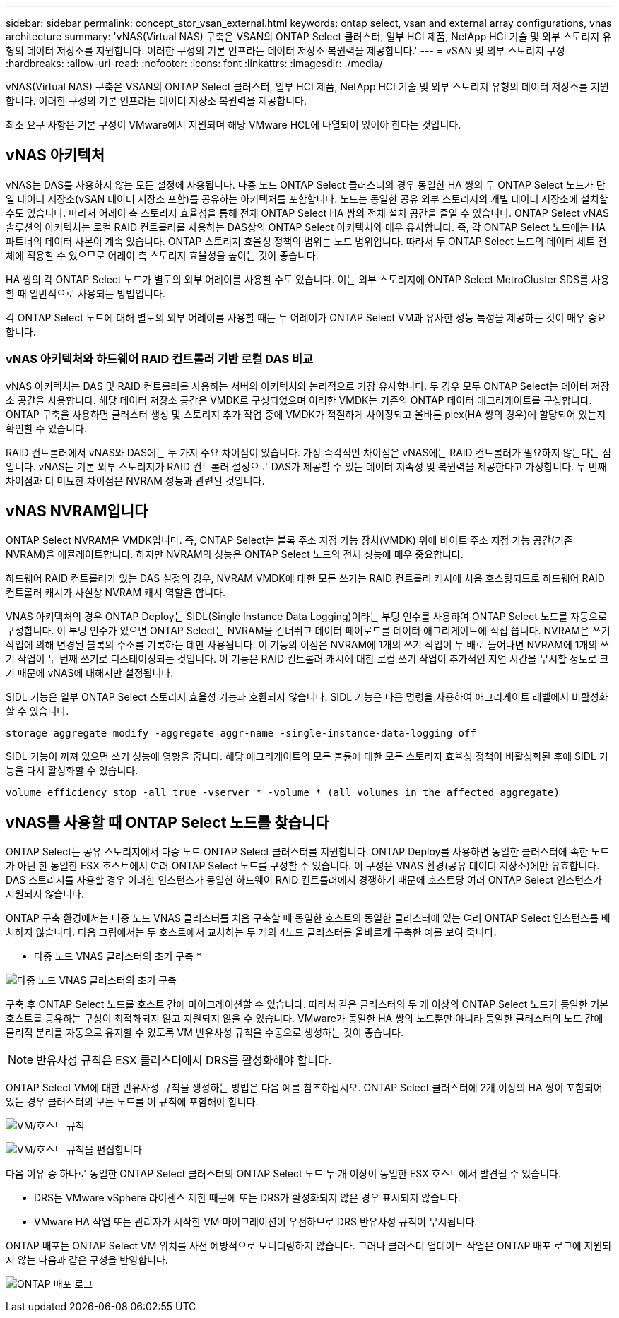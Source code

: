 ---
sidebar: sidebar 
permalink: concept_stor_vsan_external.html 
keywords: ontap select, vsan and external array configurations, vnas architecture 
summary: 'vNAS(Virtual NAS) 구축은 VSAN의 ONTAP Select 클러스터, 일부 HCI 제품, NetApp HCI 기술 및 외부 스토리지 유형의 데이터 저장소를 지원합니다. 이러한 구성의 기본 인프라는 데이터 저장소 복원력을 제공합니다.' 
---
= vSAN 및 외부 스토리지 구성
:hardbreaks:
:allow-uri-read: 
:nofooter: 
:icons: font
:linkattrs: 
:imagesdir: ./media/


[role="lead"]
vNAS(Virtual NAS) 구축은 VSAN의 ONTAP Select 클러스터, 일부 HCI 제품, NetApp HCI 기술 및 외부 스토리지 유형의 데이터 저장소를 지원합니다. 이러한 구성의 기본 인프라는 데이터 저장소 복원력을 제공합니다.

최소 요구 사항은 기본 구성이 VMware에서 지원되며 해당 VMware HCL에 나열되어 있어야 한다는 것입니다.



== vNAS 아키텍처

vNAS는 DAS를 사용하지 않는 모든 설정에 사용됩니다. 다중 노드 ONTAP Select 클러스터의 경우 동일한 HA 쌍의 두 ONTAP Select 노드가 단일 데이터 저장소(vSAN 데이터 저장소 포함)를 공유하는 아키텍처를 포함합니다. 노드는 동일한 공유 외부 스토리지의 개별 데이터 저장소에 설치할 수도 있습니다. 따라서 어레이 측 스토리지 효율성을 통해 전체 ONTAP Select HA 쌍의 전체 설치 공간을 줄일 수 있습니다. ONTAP Select vNAS 솔루션의 아키텍처는 로컬 RAID 컨트롤러를 사용하는 DAS상의 ONTAP Select 아키텍처와 매우 유사합니다. 즉, 각 ONTAP Select 노드에는 HA 파트너의 데이터 사본이 계속 있습니다. ONTAP 스토리지 효율성 정책의 범위는 노드 범위입니다. 따라서 두 ONTAP Select 노드의 데이터 세트 전체에 적용할 수 있으므로 어레이 측 스토리지 효율성을 높이는 것이 좋습니다.

HA 쌍의 각 ONTAP Select 노드가 별도의 외부 어레이를 사용할 수도 있습니다. 이는 외부 스토리지에 ONTAP Select MetroCluster SDS를 사용할 때 일반적으로 사용되는 방법입니다.

각 ONTAP Select 노드에 대해 별도의 외부 어레이를 사용할 때는 두 어레이가 ONTAP Select VM과 유사한 성능 특성을 제공하는 것이 매우 중요합니다.



=== vNAS 아키텍처와 하드웨어 RAID 컨트롤러 기반 로컬 DAS 비교

vNAS 아키텍처는 DAS 및 RAID 컨트롤러를 사용하는 서버의 아키텍처와 논리적으로 가장 유사합니다. 두 경우 모두 ONTAP Select는 데이터 저장소 공간을 사용합니다. 해당 데이터 저장소 공간은 VMDK로 구성되었으며 이러한 VMDK는 기존의 ONTAP 데이터 애그리게이트를 구성합니다. ONTAP 구축을 사용하면 클러스터 생성 및 스토리지 추가 작업 중에 VMDK가 적절하게 사이징되고 올바른 plex(HA 쌍의 경우)에 할당되어 있는지 확인할 수 있습니다.

RAID 컨트롤러에서 vNAS와 DAS에는 두 가지 주요 차이점이 있습니다. 가장 즉각적인 차이점은 vNAS에는 RAID 컨트롤러가 필요하지 않는다는 점입니다. vNAS는 기본 외부 스토리지가 RAID 컨트롤러 설정으로 DAS가 제공할 수 있는 데이터 지속성 및 복원력을 제공한다고 가정합니다. 두 번째 차이점과 더 미묘한 차이점은 NVRAM 성능과 관련된 것입니다.



== vNAS NVRAM입니다

ONTAP Select NVRAM은 VMDK입니다. 즉, ONTAP Select는 블록 주소 지정 가능 장치(VMDK) 위에 바이트 주소 지정 가능 공간(기존 NVRAM)을 에뮬레이트합니다. 하지만 NVRAM의 성능은 ONTAP Select 노드의 전체 성능에 매우 중요합니다.

하드웨어 RAID 컨트롤러가 있는 DAS 설정의 경우, NVRAM VMDK에 대한 모든 쓰기는 RAID 컨트롤러 캐시에 처음 호스팅되므로 하드웨어 RAID 컨트롤러 캐시가 사실상 NVRAM 캐시 역할을 합니다.

VNAS 아키텍처의 경우 ONTAP Deploy는 SIDL(Single Instance Data Logging)이라는 부팅 인수를 사용하여 ONTAP Select 노드를 자동으로 구성합니다. 이 부팅 인수가 있으면 ONTAP Select는 NVRAM을 건너뛰고 데이터 페이로드를 데이터 애그리게이트에 직접 씁니다. NVRAM은 쓰기 작업에 의해 변경된 블록의 주소를 기록하는 데만 사용됩니다. 이 기능의 이점은 NVRAM에 1개의 쓰기 작업이 두 배로 늘어나면 NVRAM에 1개의 쓰기 작업이 두 번째 쓰기로 디스테이징되는 것입니다. 이 기능은 RAID 컨트롤러 캐시에 대한 로컬 쓰기 작업이 추가적인 지연 시간을 무시할 정도로 크기 때문에 vNAS에 대해서만 설정됩니다.

SIDL 기능은 일부 ONTAP Select 스토리지 효율성 기능과 호환되지 않습니다. SIDL 기능은 다음 명령을 사용하여 애그리게이트 레벨에서 비활성화할 수 있습니다.

[listing]
----
storage aggregate modify -aggregate aggr-name -single-instance-data-logging off
----
SIDL 기능이 꺼져 있으면 쓰기 성능에 영향을 줍니다. 해당 애그리게이트의 모든 볼륨에 대한 모든 스토리지 효율성 정책이 비활성화된 후에 SIDL 기능을 다시 활성화할 수 있습니다.

[listing]
----
volume efficiency stop -all true -vserver * -volume * (all volumes in the affected aggregate)
----


== vNAS를 사용할 때 ONTAP Select 노드를 찾습니다

ONTAP Select는 공유 스토리지에서 다중 노드 ONTAP Select 클러스터를 지원합니다. ONTAP Deploy를 사용하면 동일한 클러스터에 속한 노드가 아닌 한 동일한 ESX 호스트에서 여러 ONTAP Select 노드를 구성할 수 있습니다. 이 구성은 VNAS 환경(공유 데이터 저장소)에만 유효합니다. DAS 스토리지를 사용할 경우 이러한 인스턴스가 동일한 하드웨어 RAID 컨트롤러에서 경쟁하기 때문에 호스트당 여러 ONTAP Select 인스턴스가 지원되지 않습니다.

ONTAP 구축 환경에서는 다중 노드 VNAS 클러스터를 처음 구축할 때 동일한 호스트의 동일한 클러스터에 있는 여러 ONTAP Select 인스턴스를 배치하지 않습니다. 다음 그림에서는 두 호스트에서 교차하는 두 개의 4노드 클러스터를 올바르게 구축한 예를 보여 줍니다.

* 다중 노드 VNAS 클러스터의 초기 구축 *

image:ST_14.jpg["다중 노드 VNAS 클러스터의 초기 구축"]

구축 후 ONTAP Select 노드를 호스트 간에 마이그레이션할 수 있습니다. 따라서 같은 클러스터의 두 개 이상의 ONTAP Select 노드가 동일한 기본 호스트를 공유하는 구성이 최적화되지 않고 지원되지 않을 수 있습니다. VMware가 동일한 HA 쌍의 노드뿐만 아니라 동일한 클러스터의 노드 간에 물리적 분리를 자동으로 유지할 수 있도록 VM 반유사성 규칙을 수동으로 생성하는 것이 좋습니다.


NOTE: 반유사성 규칙은 ESX 클러스터에서 DRS를 활성화해야 합니다.

ONTAP Select VM에 대한 반유사성 규칙을 생성하는 방법은 다음 예를 참조하십시오. ONTAP Select 클러스터에 2개 이상의 HA 쌍이 포함되어 있는 경우 클러스터의 모든 노드를 이 규칙에 포함해야 합니다.

image:ST_15.jpg["VM/호스트 규칙"]

image:ST_16.jpg["VM/호스트 규칙을 편집합니다"]

다음 이유 중 하나로 동일한 ONTAP Select 클러스터의 ONTAP Select 노드 두 개 이상이 동일한 ESX 호스트에서 발견될 수 있습니다.

* DRS는 VMware vSphere 라이센스 제한 때문에 또는 DRS가 활성화되지 않은 경우 표시되지 않습니다.
* VMware HA 작업 또는 관리자가 시작한 VM 마이그레이션이 우선하므로 DRS 반유사성 규칙이 무시됩니다.


ONTAP 배포는 ONTAP Select VM 위치를 사전 예방적으로 모니터링하지 않습니다. 그러나 클러스터 업데이트 작업은 ONTAP 배포 로그에 지원되지 않는 다음과 같은 구성을 반영합니다.

image:ST_17.PNG["ONTAP 배포 로그"]
